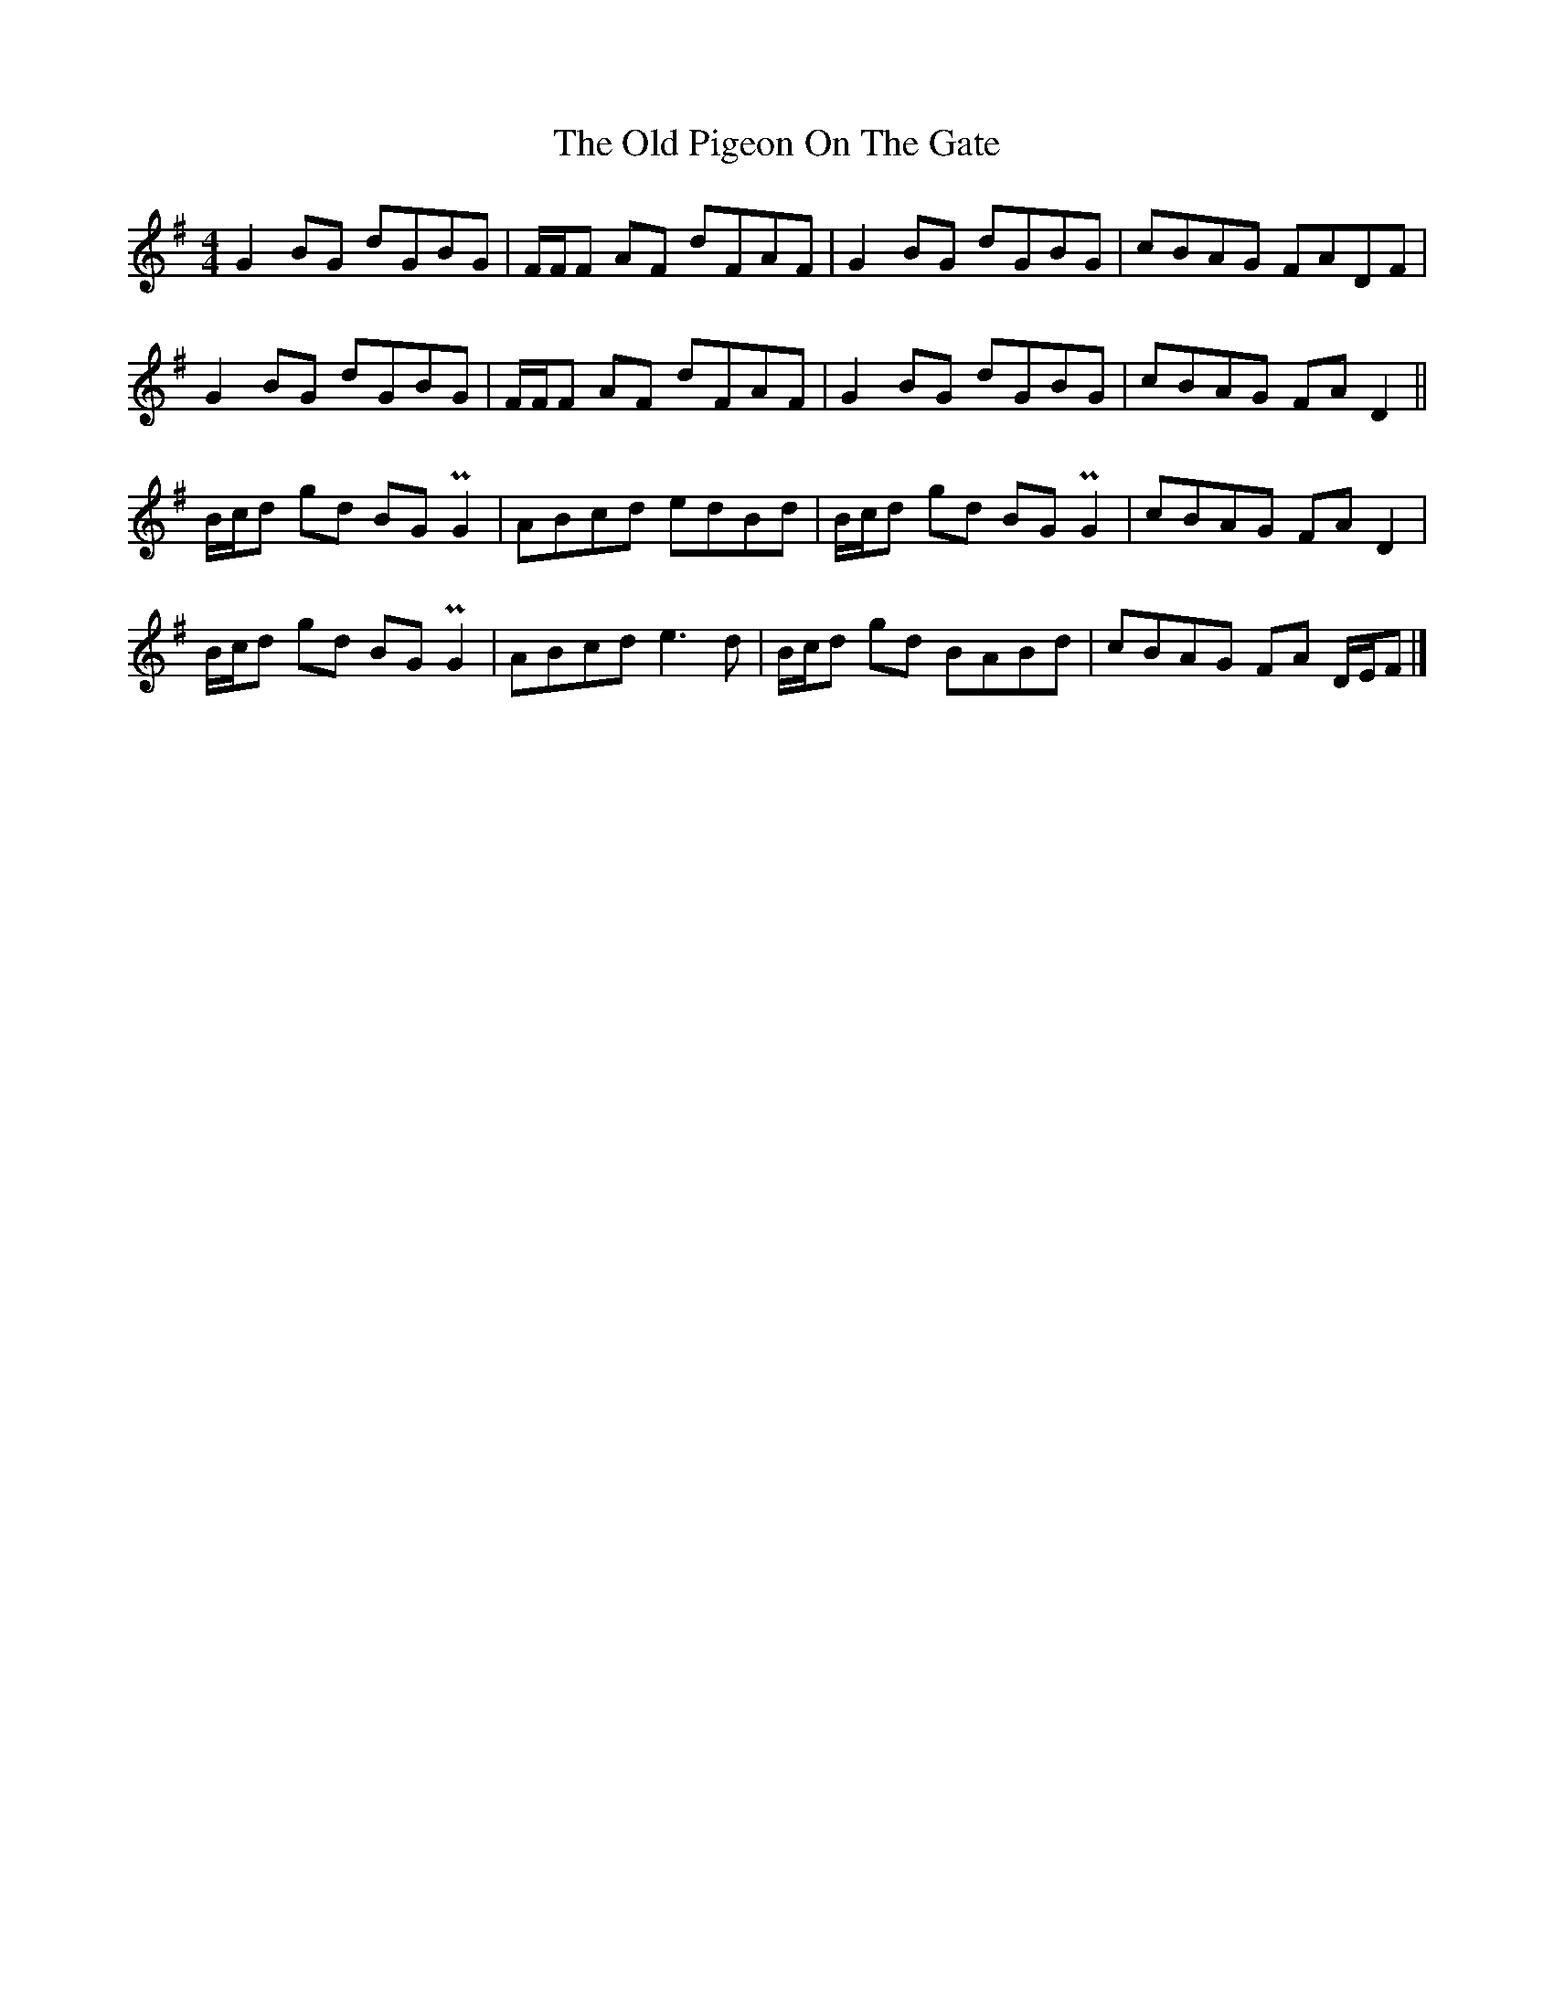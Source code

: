 X: 2
T: Old Pigeon On The Gate, The
Z: celticladda
S: https://thesession.org/tunes/5629#setting17656
R: reel
M: 4/4
L: 1/8
K: Gmaj
G2 BG dGBG | F/F/F AF dFAF |G2 BG dGBG |cBAG FADF|G2 BG dGBG |F/F/F AF dFAF |G2 BG dGBG|cBAG FA D2||B/c/d gd BG PG2 |ABcd edBd |B/c/d gd BG PG2 |cBAG FA D2 |B/c/d gd BG PG2|ABcd e3 d|B/c/d gd BABd|cBAG FA D/E/F|]
